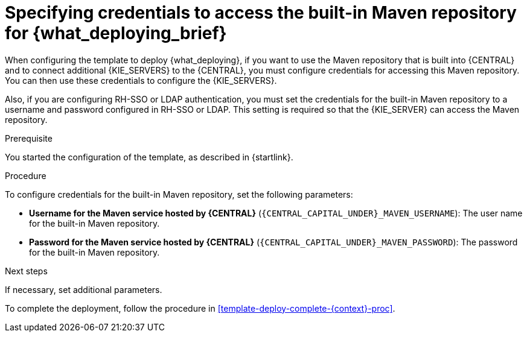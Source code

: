 [id='template-deploy-centralmavenpwd-{context}-proc']
= Specifying credentials to access the built-in Maven repository for {what_deploying_brief}

When configuring the template to deploy {what_deploying}, if you want to use the Maven repository that is built into {CENTRAL} and to connect additional {KIE_SERVERS} to the {CENTRAL}, you must configure credentials for accessing this Maven repository. You can then use these credentials to configure the {KIE_SERVERS}.

Also, if you are configuring RH-SSO or LDAP authentication, you must set the credentials for the built-in Maven repository to a username and password configured in RH-SSO or LDAP. This setting is required so that the {KIE_SERVER} can access the Maven repository.

.Prerequisite

You started the configuration of the template, as described in {startlink}.

.Procedure

To configure credentials for the built-in Maven repository, set the following parameters:

* *Username for the Maven service hosted by {CENTRAL}* (`{CENTRAL_CAPITAL_UNDER}_MAVEN_USERNAME`): The user name for the built-in Maven repository.
* *Password for the Maven service hosted by {CENTRAL}* (`{CENTRAL_CAPITAL_UNDER}_MAVEN_PASSWORD`): The password for the built-in Maven repository.

.Next steps

If necessary, set additional parameters. 

To complete the deployment, follow the procedure in <<template-deploy-complete-{context}-proc>>.

